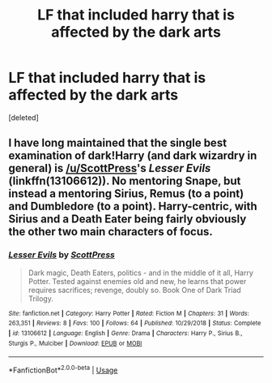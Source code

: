 #+TITLE: LF that included harry that is affected by the dark arts

* LF that included harry that is affected by the dark arts
:PROPERTIES:
:Score: 3
:DateUnix: 1558201545.0
:DateShort: 2019-May-18
:FlairText: Request
:END:
[deleted]


** I have long maintained that the single best examination of dark!Harry (and dark wizardry in general) is [[/u/ScottPress]]'s /Lesser Evils/ (linkffn(13106612)). No mentoring Snape, but instead a mentoring Sirius, Remus (to a point) and Dumbledore (to a point). Harry-centric, with Sirius and a Death Eater being fairly obviously the other two main characters of focus.
:PROPERTIES:
:Author: yarglethatblargle
:Score: 0
:DateUnix: 1558213199.0
:DateShort: 2019-May-19
:END:

*** [[https://www.fanfiction.net/s/13106612/1/][*/Lesser Evils/*]] by [[https://www.fanfiction.net/u/4033897/ScottPress][/ScottPress/]]

#+begin_quote
  Dark magic, Death Eaters, politics - and in the middle of it all, Harry Potter. Tested against enemies old and new, he learns that power requires sacrifices; revenge, doubly so. Book One of Dark Triad Trilogy.
#+end_quote

^{/Site/:} ^{fanfiction.net} ^{*|*} ^{/Category/:} ^{Harry} ^{Potter} ^{*|*} ^{/Rated/:} ^{Fiction} ^{M} ^{*|*} ^{/Chapters/:} ^{31} ^{*|*} ^{/Words/:} ^{263,351} ^{*|*} ^{/Reviews/:} ^{8} ^{*|*} ^{/Favs/:} ^{100} ^{*|*} ^{/Follows/:} ^{64} ^{*|*} ^{/Published/:} ^{10/29/2018} ^{*|*} ^{/Status/:} ^{Complete} ^{*|*} ^{/id/:} ^{13106612} ^{*|*} ^{/Language/:} ^{English} ^{*|*} ^{/Genre/:} ^{Drama} ^{*|*} ^{/Characters/:} ^{Harry} ^{P.,} ^{Sirius} ^{B.,} ^{Sturgis} ^{P.,} ^{Mulciber} ^{*|*} ^{/Download/:} ^{[[http://www.ff2ebook.com/old/ffn-bot/index.php?id=13106612&source=ff&filetype=epub][EPUB]]} ^{or} ^{[[http://www.ff2ebook.com/old/ffn-bot/index.php?id=13106612&source=ff&filetype=mobi][MOBI]]}

--------------

*FanfictionBot*^{2.0.0-beta} | [[https://github.com/tusing/reddit-ffn-bot/wiki/Usage][Usage]]
:PROPERTIES:
:Author: FanfictionBot
:Score: -1
:DateUnix: 1558213207.0
:DateShort: 2019-May-19
:END:
